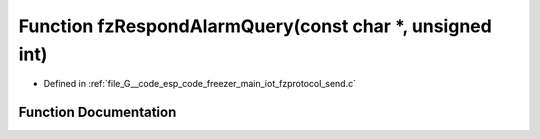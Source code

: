 .. _exhale_function_fzprotocol__send_8c_1a3c1fdf74c622e24e39617e7106971d4c:

Function fzRespondAlarmQuery(const char \*, unsigned int)
=========================================================

- Defined in :ref:`file_G__code_esp_code_freezer_main_iot_fzprotocol_send.c`


Function Documentation
----------------------


.. doxygenfunction:: fzRespondAlarmQuery(const char *, unsigned int)
